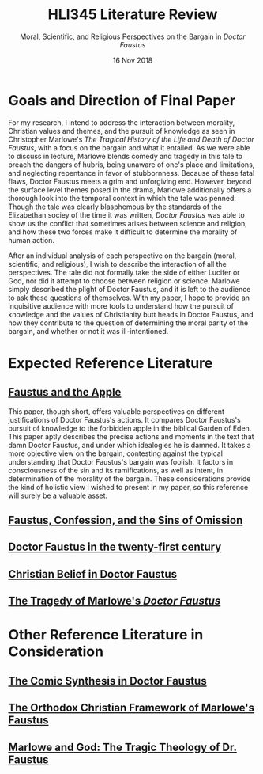 #+TITLE: HLI345 Literature Review
#+SUBTITLE: Moral, Scientific, and Religious Perspectives on the Bargain in /Doctor Faustus/
#+STARTUP: noindent showall
#+OPTIONS: toc:nil num:nil
#+DATE: 16 Nov 2018
#+LaTeX_HEADER: \usepackage[1.0in]{geometry}

* Goals and Direction of Final Paper
For my research, I intend to address the interaction between morality, Christian values and themes, and the pursuit of knowledge as seen in Christopher Marlowe's /The Tragical History of the Life and Death of Doctor Faustus/, with a focus on the bargain and what it entailed. As we were able to discuss in lecture, Marlowe blends comedy and tragedy in this tale to preach the dangers of hubris, being unaware of one's place and limitations, and neglecting repentance in favor of stubbornness. Because of these fatal flaws, Doctor Faustus meets a grim and unforgiving end. However, beyond the surface level themes posed in the drama, Marlowe additionally offers a thorough look into the temporal context in which the tale was penned. Though the tale was clearly blasphemous by the standards of the Elizabethan sociey of the time it was written, /Doctor Faustus/ was able to show us the conflict that sometimes arises between science and religion, and how these two forces make it difficult to determine the morality of human action.

After an individual analysis of each perspective on the bargain (moral, scientific, and religious), I wish to describe the interaction of all the perspectives. The tale did not formally take the side of either Lucifer or God, nor did it attempt to choose between religion or science. Marlowe simply described the plight of Doctor Faustus, and it is left to the audience to ask these questions of themselves. With my paper, I hope to provide an inquisitive audience with more tools to understand how the pursuit of knowledge and the values of Christianity butt heads in Doctor Faustus, and how they contribute to the question of determining the moral parity of the bargain, and whether or not it was ill-intentioned.

* Expected Reference Literature
** [[https://www.jstor.org/stable/pdf/518380.pdf?refreqid=excelsior%3A1bdcc318f53f2fb72f2fecb30dd0bd5e][Faustus and the Apple]]
This paper, though short, offers valuable perspectives on different justifications of Doctor Faustus's actions. It compares Doctor Faustus's pursuit of knowledge to the forbidden apple in the biblical Garden of Eden. This paper aptly describes the precise actions and moments in the text that damn Doctor Faustus, and under which idealogies he is damned. It takes a more objective view on the bargain, contesting against the typical understanding that Doctor Faustus's bargain was foolish. It factors in consciousness of the sin and its ramifications, as well as intent, in determination of the morality of the bargain. These considerations provide the kind of holistic view I wished to present in my paper, so this reference will surely be a valuable asset.
** [[https://search.proquest.com/docview/1424322802/fulltext/143D9FCB4C2D4A8CPQ/1?accountid=14052][Faustus, Confession, and the Sins of Omission]]

** [[https://link.springer.com/article/10.1007/s00146-012-0411-5][Doctor Faustus in the twenty-first century]]
** [[https://www.jstor.org/stable/2872271?seq=4#metadata_info_tab_contents][Christian Belief in Doctor Faustus]]
** [[https://www.jstor.org/stable/370963?seq=1#metadata_info_tab_contents][The Tragedy of Marlowe's /Doctor Faustus/]]

* Other Reference Literature in Consideration
** [[https://www.jstor.org/stable/2871873?seq=1#metadata_info_tab_contents][The Comic Synthesis in Doctor Faustus]]
** [[https://www.jstor.org/stable/449293?seq=1#metadata_info_tab_contents][The Orthodox Christian Framework of Marlowe's Faustus]]
** [[https://www.jstor.org/stable/1261310?seq=1#metadata_info_tab_contents][Marlowe and God: The Tragic Theology of Dr. Faustus]]
